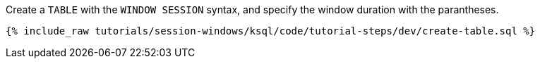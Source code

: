 Create a `TABLE` with the `WINDOW SESSION` syntax, and specify the window duration with the parantheses.

+++++
<pre class="snippet"><code class="sql">{% include_raw tutorials/session-windows/ksql/code/tutorial-steps/dev/create-table.sql %}</code></pre>
+++++

